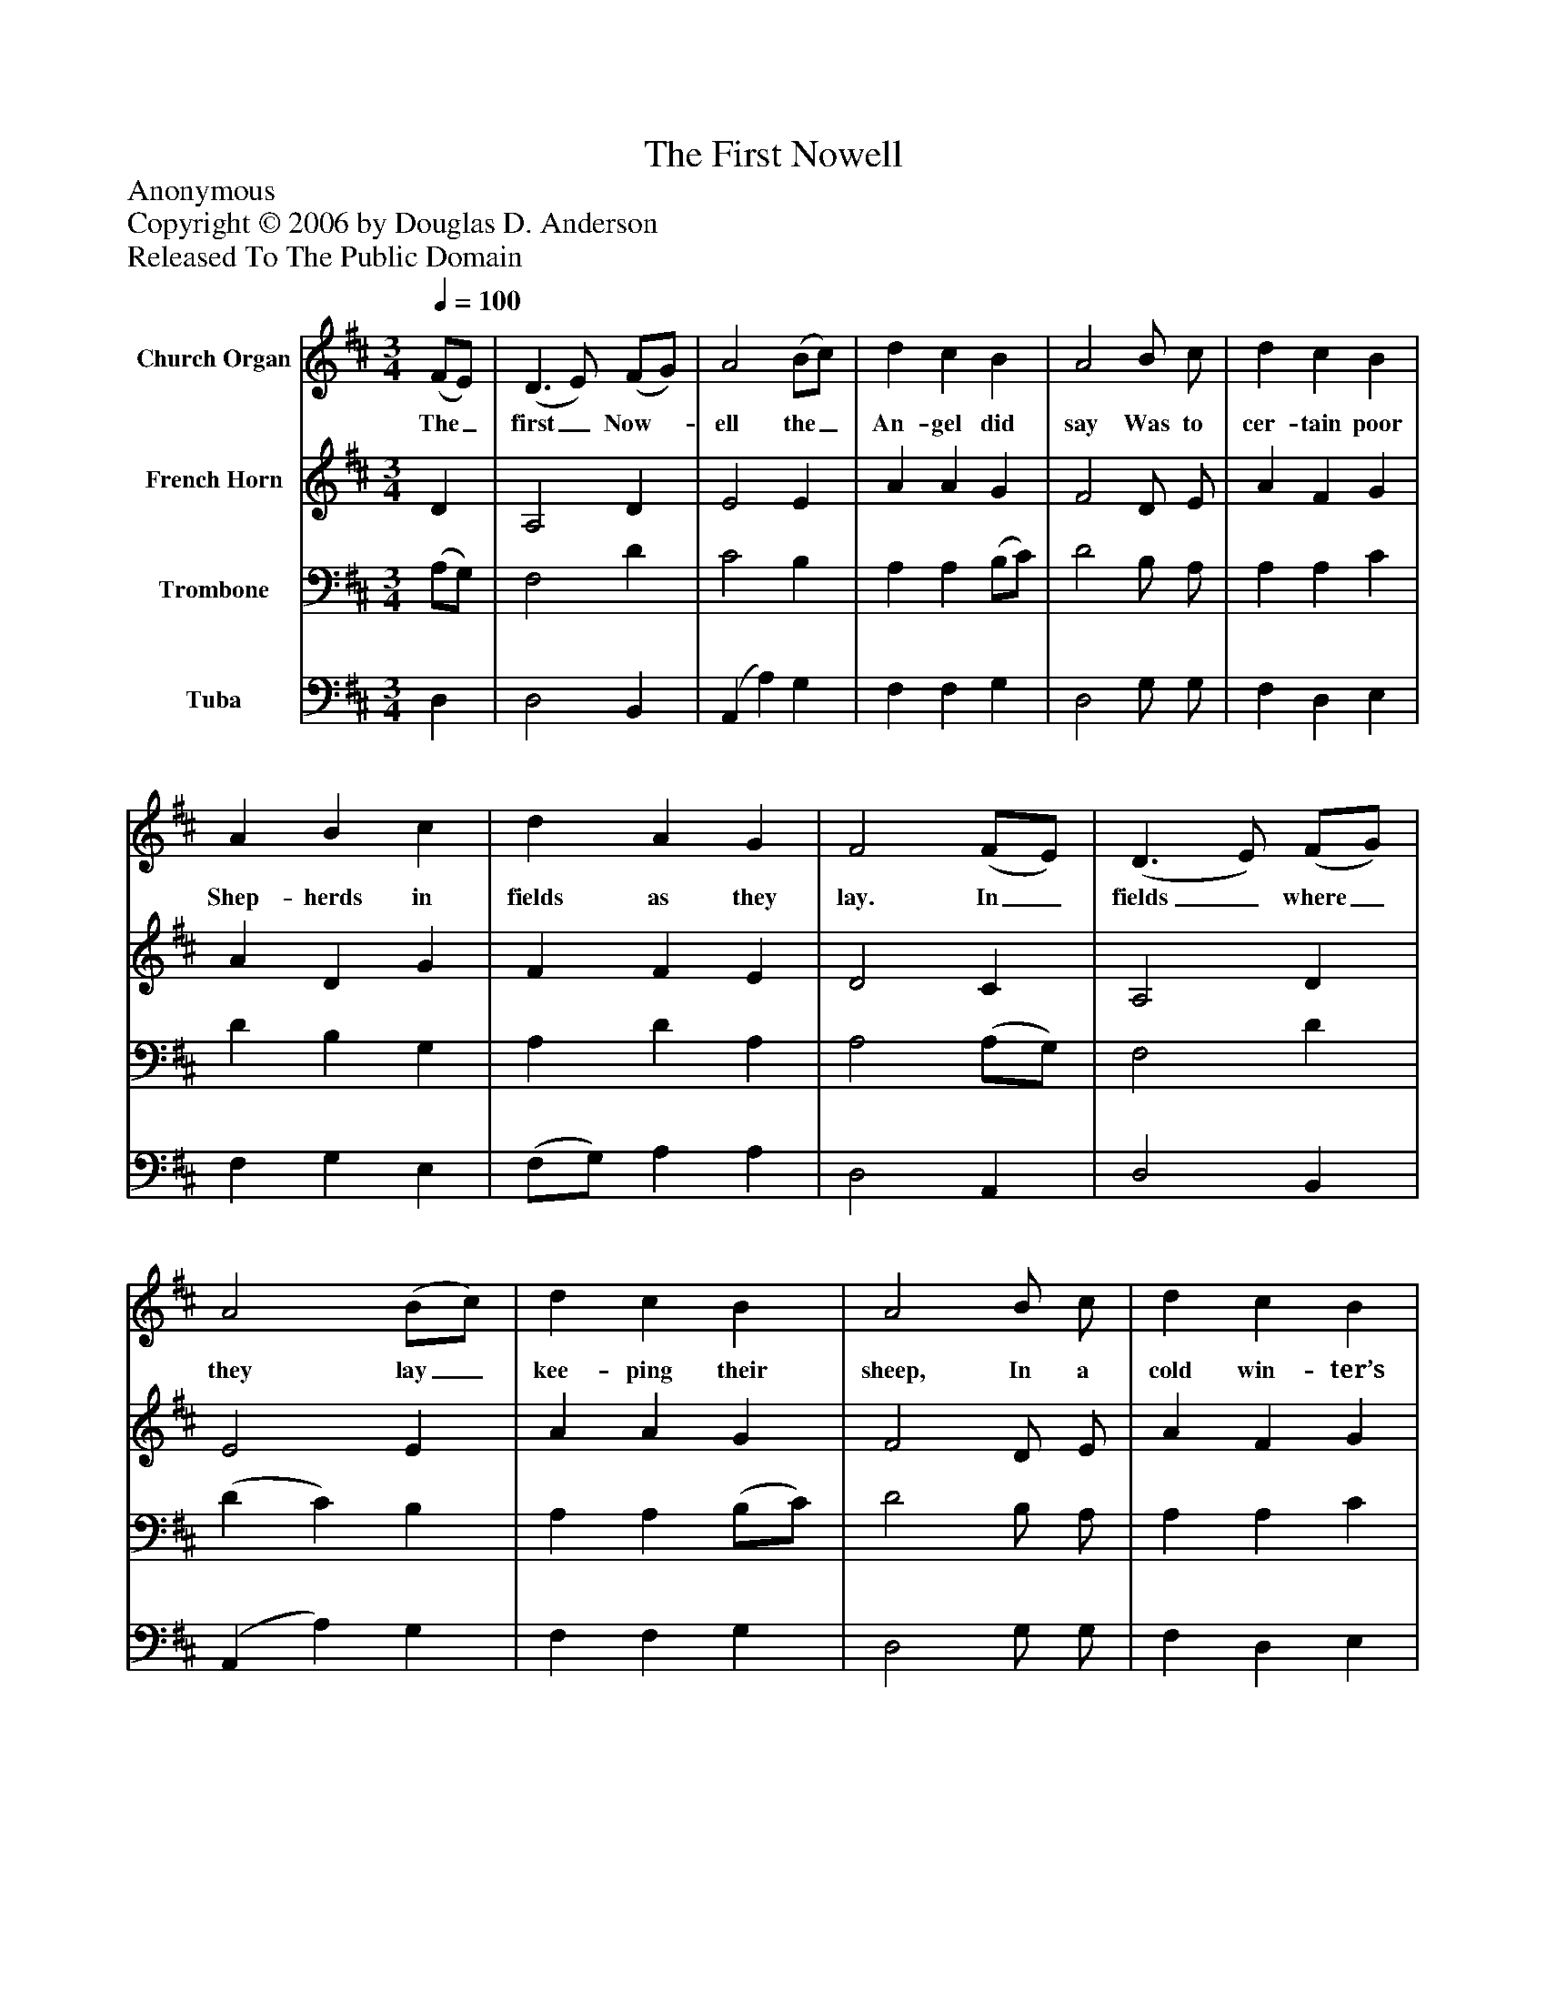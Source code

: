 %%abc-creator mxml2abc 1.4
%%abc-version 2.0
%%continueall true
%%titletrim true
%%titleformat A-1 T C1, Z-1, S-1
X: 0
T: The First Nowell
Z: Anonymous
Z: Copyright © 2006 by Douglas D. Anderson
Z: Released To The Public Domain
L: 1/4
M: 3/4
Q: 1/4=100
V: P1 name="Church Organ"
%%MIDI program 1 19
V: P2 name="French Horn"
%%MIDI program 2 60
V: P3 name="Trombone"
%%MIDI program 3 57
V: P4 name="Tuba"
%%MIDI program 4 58
K: D
[V: P1]  (F/E/) | (D3/ E/) (F/G/) | A2 (B/c/) | d c B | A2 B/ c/ | d c B | A B c | d A G | F2 (F/E/) | (D3/ E/) (F/G/) | A2 (B/c/) | d c B | A2 B/ c/ | d c B | (A B) c | (d A) G | F2"^Chorus" (F/E/) | (D3/ E/) (F/G/) | A2 (d/c/) | B2 B | (A2 A) | d c B | (A B) c | (d A) G | F3|]
w: The_ first_ Now-_ ell the_ An- gel did say Was to cer- tain poor Shep- herds in fields as they lay. In_ fields_ where_ they lay_ kee- ping their sheep, In a cold win- ter’s night_ that was_ so deep. Now-_ ell,_ now-_ ell, now-_ ell, now- ell._ Born is the King_ of Is-_ ra el.
[V: P2]  D | A,2 D | E2 E | A A G | F2 D/ E/ | A F G | A D G | F F E | D2 C | A,2 D | E2 E | A A G | F2 D/ E/ | A F G | (A G) G | F2 E | D2 C | A,2 D | C2 F | G2 G | (F2 A) | F F G | F2 G | F2 E | D3|]
[V: P3]  (A,/G,/) | F,2 D | C2 B, | A, A, (B,/C/) | D2 B,/ A,/ | A, A, C | D B, G, | A, D A, | A,2 (A,/G,/) | F,2 D | (D C) B, | A, A, (B,/C/) | D2 B,/ A,/ | A, A, C | D2 E | A, D A, | A,2 (A,/G,/) | F,2 B, | A,2 A, | (B,3/ C/) (D/E/) | (F2 E) | D D D | D2 G, | A,2 A, | A,3|]
[V: P4]  D, | D,2 B,, | (A,, A,) G, | F, F, G, | D,2 G,/ G,/ | F, D, E, | F, G, E, | (F,/G,/) A, A, | D,2 A,, | D,2 B,, | (A,, A,) G, | F, F, G, | D,2 G,/ G,/ | F, D, E, | (F, G,) E, | (F,/G,/) A, A,, | D,2 A,, | D,2 B,, | F,2 D, | (G,3/ A,/) (B,/C/) | (D2 C) | B, A, G, | (D D,) E, | (F,/G,/ A,) A,, | D,3|]

